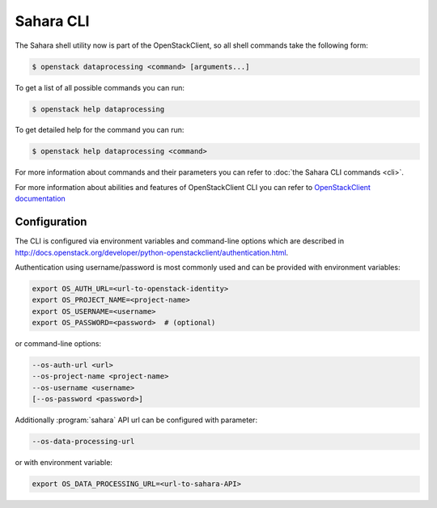 Sahara CLI
==========

The Sahara shell utility now is part of the OpenStackClient, so all
shell commands take the following form:

.. code-block:: bash

    $ openstack dataprocessing <command> [arguments...]

To get a list of all possible commands you can run:

.. code-block:: bash

    $ openstack help dataprocessing

To get detailed help for the command you can run:

.. code-block:: bash

    $ openstack help dataprocessing <command>

For more information about commands and their parameters you can refer to
:doc:`the Sahara CLI commands <cli>`.

For more information about abilities and features of OpenStackClient CLI you
can refer to `OpenStackClient documentation <http://docs.openstack.org/developer/python-openstackclient/>`_

Configuration
-------------

The CLI is configured via environment variables and command-line options which
are described in http://docs.openstack.org/developer/python-openstackclient/authentication.html.

Authentication using username/password is most commonly used and can be
provided with environment variables:

.. code-block:: bash

   export OS_AUTH_URL=<url-to-openstack-identity>
   export OS_PROJECT_NAME=<project-name>
   export OS_USERNAME=<username>
   export OS_PASSWORD=<password>  # (optional)

or command-line options:

.. code-block:: bash

   --os-auth-url <url>
   --os-project-name <project-name>
   --os-username <username>
   [--os-password <password>]

Additionally :program:`sahara` API url can be configured with parameter:

.. code-block:: bash

    --os-data-processing-url

or with environment variable:

.. code-block:: bash

    export OS_DATA_PROCESSING_URL=<url-to-sahara-API>
